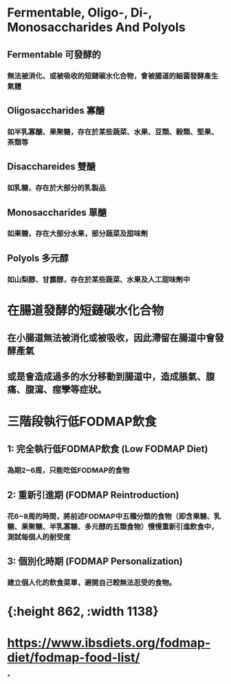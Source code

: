 * Fermentable, Oligo-, Di-, Monosaccharides And Polyols
:PROPERTIES:
:collapsed: true
:END:
** Fermentable 可發酵的
*** 無法被消化、或被吸收的短鏈碳水化合物，會被腸道的細菌發酵產生氣體
** Oligosaccharides 寡醣
*** 如半乳寡醣、果聚糖，存在於某些蔬菜、水果、豆類、穀類、堅果、茶類等
** Disacchareides 雙醣
*** 如乳糖，存在於大部分的乳製品
** Monosaccharides 單醣
*** 如果糖，存在大部分水果，部分蔬菜及甜味劑
** Polyols 多元醇
*** 如山梨醇、甘露醇，存在於某些蔬菜、水果及人工甜味劑中
* 在腸道發酵的短鏈碳水化合物
** 在小腸道無法被消化或被吸收，因此滯留在腸道中會發酵產氣
** 或是會造成過多的水分移動到腸道中，造成脹氣、腹痛、腹瀉、痙孿等症狀。
* 三階段執行低FODMAP飲食
** 1: 完全執行低FODMAP飲食 (Low FODMAP Diet)
*** 為期2~6周，只能吃低FODMAP的食物
** 2: 重新引進期 (FODMAP Reintroduction)
*** 花6~8周的時間，將前述FODMAP中五種分類的食物（即含果糖、乳糖、果聚糖、半乳寡糖、多元醇的五類食物）慢慢重新引進飲食中，測試每個人的耐受度
** 3: 個別化時期 (FODMAP Personalization)
*** 建立個人化的飲食菜單，避開自己較無法忍受的食物。
* [[../assets/5b1f951096faa0a9615cfb819428b888_1665859306721_0.jpg]]
* [[../assets/image_1665859567668_0.png]]
* [[../assets/image_1665865886461_0.png]]
* [[../assets/image_1665865897267_0.png]]
* [[../assets/image_1665865907255_0.png]]
* [[../assets/image_1665865914133_0.png]]{:height 862, :width 1138}
* https://www.ibsdiets.org/fodmap-diet/fodmap-food-list/
*